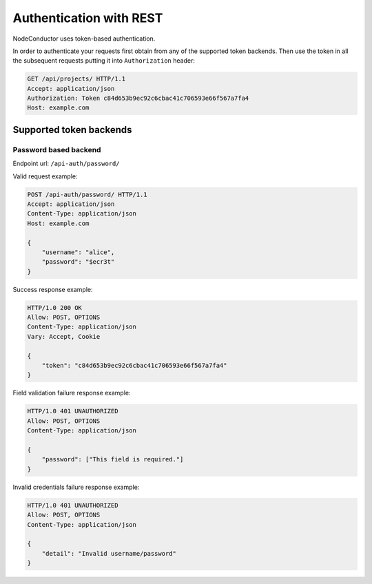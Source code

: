 ========================
Authentication with REST
========================

NodeConductor uses token-based authentication.

In order to authenticate your requests first obtain from any of the supported token backends.
Then use the token in all the subsequent requests putting it into ``Authorization`` header:

.. code-block:: http

    GET /api/projects/ HTTP/1.1
    Accept: application/json
    Authorization: Token c84d653b9ec92c6cbac41c706593e66f567a7fa4
    Host: example.com

Supported token backends
------------------------

Password based backend
^^^^^^^^^^^^^^^^^^^^^^

Endpoint url: ``/api-auth/password/``

Valid request example:

.. code-block:: http

    POST /api-auth/password/ HTTP/1.1
    Accept: application/json
    Content-Type: application/json
    Host: example.com

    {
        "username": "alice",
        "password": "$ecr3t"
    }

Success response example:

.. code-block:: http

    HTTP/1.0 200 OK
    Allow: POST, OPTIONS
    Content-Type: application/json
    Vary: Accept, Cookie

    {
        "token": "c84d653b9ec92c6cbac41c706593e66f567a7fa4"
    }

Field validation failure response example:

.. code-block:: http

    HTTP/1.0 401 UNAUTHORIZED
    Allow: POST, OPTIONS
    Content-Type: application/json

    {
        "password": ["This field is required."]
    }

Invalid credentials failure response example:

.. code-block:: http

    HTTP/1.0 401 UNAUTHORIZED
    Allow: POST, OPTIONS
    Content-Type: application/json

    {
        "detail": "Invalid username/password"
    }
